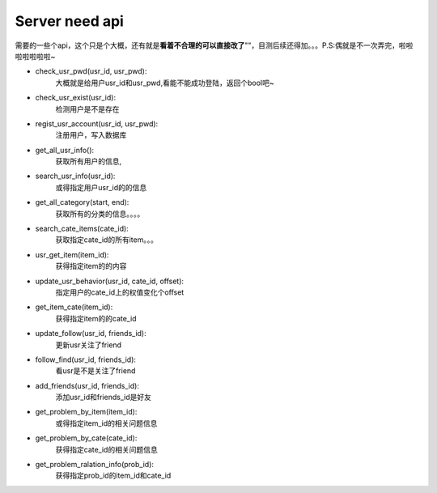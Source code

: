 Server need api
===============
需要的一些个api，这个只是个大概，还有就是\ **看着不合理的可以直接改了**\""，目测后续还得加。。。P.S:偶就是不一次弄完，啦啦啦啦啦啦啦~

* check_usr_pwd(usr_id, usr_pwd):
    大概就是给用户usr_id和usr_pwd,看能不能成功登陆，返回个bool吧~

* check_usr_exist(usr_id):
    检测用户是不是存在

* regist_usr_account(usr_id, usr_pwd):
    注册用户，写入数据库

* get_all_usr_info():
    获取所有用户的信息,

* search_usr_info(usr_id):
    或得指定用户usr_id的的信息

* get_all_category(start, end):
    获取所有的分类的信息。。。。

* search_cate_items(cate_id):
    获取指定cate_id的所有item。。。

* usr_get_item(item_id):
    获得指定item的的内容

* update_usr_behavior(usr_id, cate_id, offset):
    指定用户的cate_id上的权值变化个offset

* get_item_cate(item_id):
    获得指定item的的cate_id

* update_follow(usr_id, friends_id):
    更新usr关注了friend

* follow_find(usr_id, friends_id):
    看usr是不是关注了friend

* add_friends(usr_id, friends_id):
    添加usr_id和friends_id是好友

* get_problem_by_item(item_id):
    或得指定item_id的相关问题信息

* get_problem_by_cate(cate_id):
    获得指定cate_id的相关问题信息

* get_problem_ralation_info(prob_id):
    获得指定prob_id的item_id和cate_id
